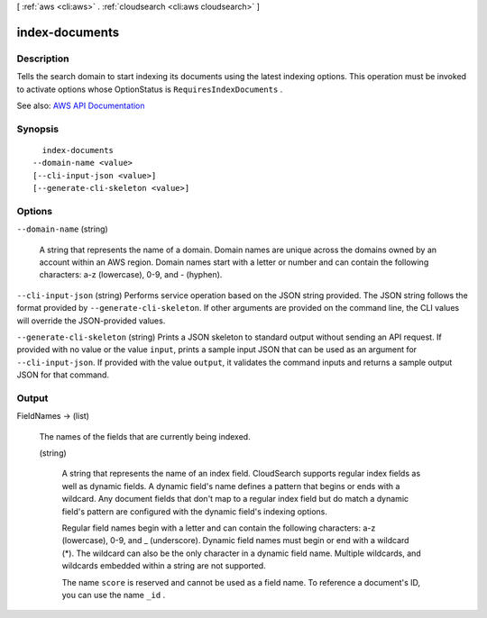 [ :ref:`aws <cli:aws>` . :ref:`cloudsearch <cli:aws cloudsearch>` ]

.. _cli:aws cloudsearch index-documents:


***************
index-documents
***************



===========
Description
===========



Tells the search domain to start indexing its documents using the latest indexing options. This operation must be invoked to activate options whose  OptionStatus is ``RequiresIndexDocuments`` .



See also: `AWS API Documentation <https://docs.aws.amazon.com/goto/WebAPI/cloudsearch-2013-01-01/IndexDocuments>`_


========
Synopsis
========

::

    index-documents
  --domain-name <value>
  [--cli-input-json <value>]
  [--generate-cli-skeleton <value>]




=======
Options
=======

``--domain-name`` (string)


  A string that represents the name of a domain. Domain names are unique across the domains owned by an account within an AWS region. Domain names start with a letter or number and can contain the following characters: a-z (lowercase), 0-9, and - (hyphen).

  

``--cli-input-json`` (string)
Performs service operation based on the JSON string provided. The JSON string follows the format provided by ``--generate-cli-skeleton``. If other arguments are provided on the command line, the CLI values will override the JSON-provided values.

``--generate-cli-skeleton`` (string)
Prints a JSON skeleton to standard output without sending an API request. If provided with no value or the value ``input``, prints a sample input JSON that can be used as an argument for ``--cli-input-json``. If provided with the value ``output``, it validates the command inputs and returns a sample output JSON for that command.



======
Output
======

FieldNames -> (list)

  

  The names of the fields that are currently being indexed.

  

  (string)

    

    A string that represents the name of an index field. CloudSearch supports regular index fields as well as dynamic fields. A dynamic field's name defines a pattern that begins or ends with a wildcard. Any document fields that don't map to a regular index field but do match a dynamic field's pattern are configured with the dynamic field's indexing options. 

     

    Regular field names begin with a letter and can contain the following characters: a-z (lowercase), 0-9, and _ (underscore). Dynamic field names must begin or end with a wildcard (*). The wildcard can also be the only character in a dynamic field name. Multiple wildcards, and wildcards embedded within a string are not supported. 

     

    The name ``score`` is reserved and cannot be used as a field name. To reference a document's ID, you can use the name ``_id`` . 

    

    

  

